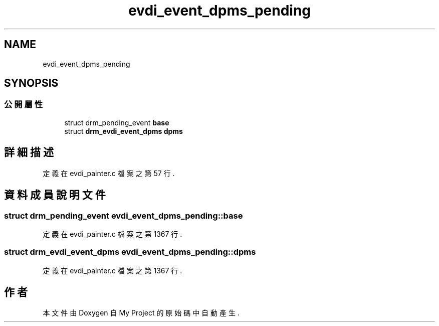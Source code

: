 .TH "evdi_event_dpms_pending" 3 "2024年11月2日 星期六" "My Project" \" -*- nroff -*-
.ad l
.nh
.SH NAME
evdi_event_dpms_pending
.SH SYNOPSIS
.br
.PP
.SS "公開屬性"

.in +1c
.ti -1c
.RI "struct drm_pending_event \fBbase\fP"
.br
.ti -1c
.RI "struct \fBdrm_evdi_event_dpms\fP \fBdpms\fP"
.br
.in -1c
.SH "詳細描述"
.PP 
定義在 evdi_painter\&.c 檔案之第 57 行\&.
.SH "資料成員說明文件"
.PP 
.SS "struct drm_pending_event evdi_event_dpms_pending::base"

.PP
定義在 evdi_painter\&.c 檔案之第 1367 行\&.
.SS "struct \fBdrm_evdi_event_dpms\fP evdi_event_dpms_pending::dpms"

.PP
定義在 evdi_painter\&.c 檔案之第 1367 行\&.

.SH "作者"
.PP 
本文件由Doxygen 自 My Project 的原始碼中自動產生\&.
